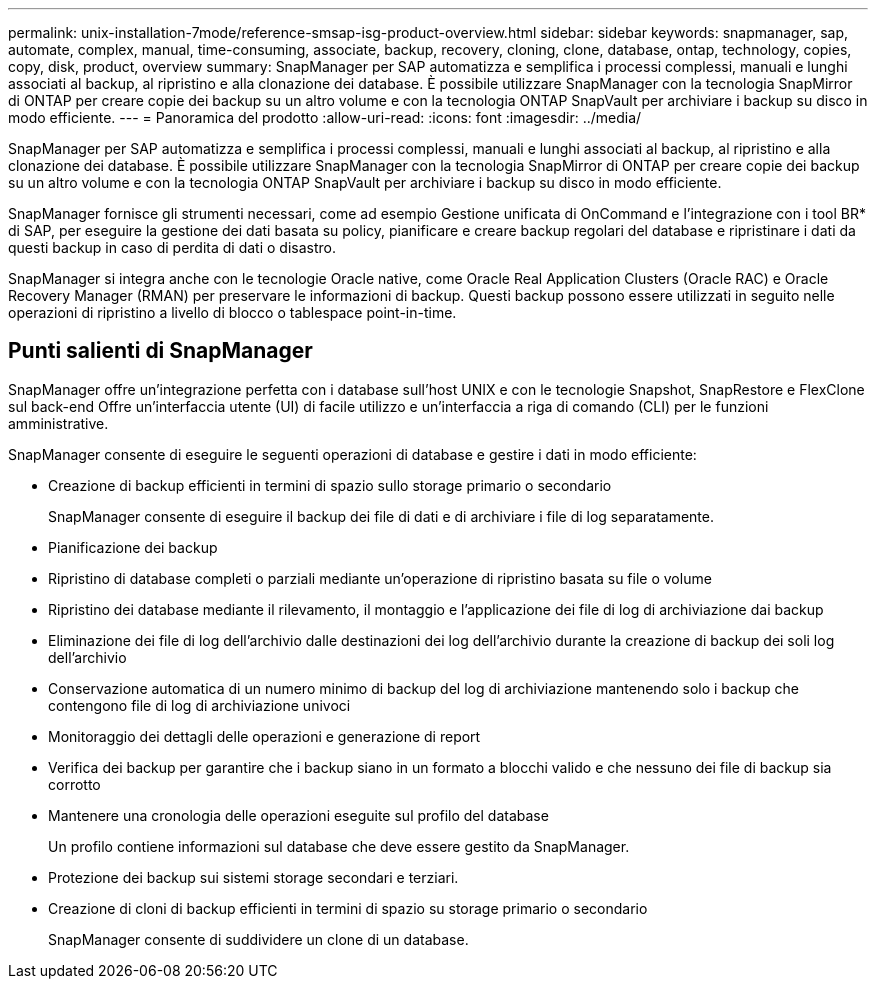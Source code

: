 ---
permalink: unix-installation-7mode/reference-smsap-isg-product-overview.html 
sidebar: sidebar 
keywords: snapmanager, sap, automate, complex, manual, time-consuming, associate, backup, recovery, cloning, clone, database, ontap, technology, copies, copy, disk, product, overview 
summary: SnapManager per SAP automatizza e semplifica i processi complessi, manuali e lunghi associati al backup, al ripristino e alla clonazione dei database. È possibile utilizzare SnapManager con la tecnologia SnapMirror di ONTAP per creare copie dei backup su un altro volume e con la tecnologia ONTAP SnapVault per archiviare i backup su disco in modo efficiente. 
---
= Panoramica del prodotto
:allow-uri-read: 
:icons: font
:imagesdir: ../media/


[role="lead"]
SnapManager per SAP automatizza e semplifica i processi complessi, manuali e lunghi associati al backup, al ripristino e alla clonazione dei database. È possibile utilizzare SnapManager con la tecnologia SnapMirror di ONTAP per creare copie dei backup su un altro volume e con la tecnologia ONTAP SnapVault per archiviare i backup su disco in modo efficiente.

SnapManager fornisce gli strumenti necessari, come ad esempio Gestione unificata di OnCommand e l'integrazione con i tool BR* di SAP, per eseguire la gestione dei dati basata su policy, pianificare e creare backup regolari del database e ripristinare i dati da questi backup in caso di perdita di dati o disastro.

SnapManager si integra anche con le tecnologie Oracle native, come Oracle Real Application Clusters (Oracle RAC) e Oracle Recovery Manager (RMAN) per preservare le informazioni di backup. Questi backup possono essere utilizzati in seguito nelle operazioni di ripristino a livello di blocco o tablespace point-in-time.



== Punti salienti di SnapManager

SnapManager offre un'integrazione perfetta con i database sull'host UNIX e con le tecnologie Snapshot, SnapRestore e FlexClone sul back-end Offre un'interfaccia utente (UI) di facile utilizzo e un'interfaccia a riga di comando (CLI) per le funzioni amministrative.

SnapManager consente di eseguire le seguenti operazioni di database e gestire i dati in modo efficiente:

* Creazione di backup efficienti in termini di spazio sullo storage primario o secondario
+
SnapManager consente di eseguire il backup dei file di dati e di archiviare i file di log separatamente.

* Pianificazione dei backup
* Ripristino di database completi o parziali mediante un'operazione di ripristino basata su file o volume
* Ripristino dei database mediante il rilevamento, il montaggio e l'applicazione dei file di log di archiviazione dai backup
* Eliminazione dei file di log dell'archivio dalle destinazioni dei log dell'archivio durante la creazione di backup dei soli log dell'archivio
* Conservazione automatica di un numero minimo di backup del log di archiviazione mantenendo solo i backup che contengono file di log di archiviazione univoci
* Monitoraggio dei dettagli delle operazioni e generazione di report
* Verifica dei backup per garantire che i backup siano in un formato a blocchi valido e che nessuno dei file di backup sia corrotto
* Mantenere una cronologia delle operazioni eseguite sul profilo del database
+
Un profilo contiene informazioni sul database che deve essere gestito da SnapManager.

* Protezione dei backup sui sistemi storage secondari e terziari.
* Creazione di cloni di backup efficienti in termini di spazio su storage primario o secondario
+
SnapManager consente di suddividere un clone di un database.



